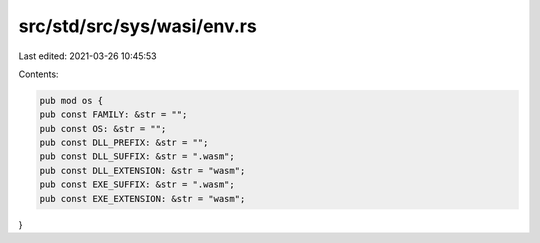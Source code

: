 src/std/src/sys/wasi/env.rs
===========================

Last edited: 2021-03-26 10:45:53

Contents:

.. code-block:: rs

    pub mod os {
    pub const FAMILY: &str = "";
    pub const OS: &str = "";
    pub const DLL_PREFIX: &str = "";
    pub const DLL_SUFFIX: &str = ".wasm";
    pub const DLL_EXTENSION: &str = "wasm";
    pub const EXE_SUFFIX: &str = ".wasm";
    pub const EXE_EXTENSION: &str = "wasm";
}


